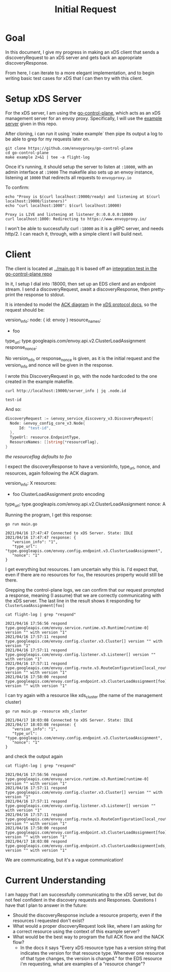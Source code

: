 #+TITLE: Initial Request

* Goal
In this document, I give my progress in making an xDS client that sends a
discoveryRequest to an xDS server and gets back an appropriate
discoveryResponse.

From here, I can iterate to a more elegant implementation, and to begin writing
basic test cases for xDS that I can then try with this client.

* Setup xDS Server

For the xDS server, I am using the [[https://github.com/envoyproxy/go-control-plane/][go-control-plane]], which acts as an xDS
management server for an envoy proxy. Specifically, I will use the [[https://github.com/envoyproxy/go-control-plane/blob/main/internal/example/README.md][example
server]] given in this repo.

After cloning, i can run it using `make example` then pipe its output a log to
be able to grep for my requests later on.

#+NAME: clone and run go-control-plane
#+begin_src tmate :dir ~/tmp
git clone https://github.com/envoyproxy/go-control-plane
cd go-control-plane
make example 2>&1 | tee -a flight-log
#+end_src

Once it's running, it should setup the server to listen at ~:18000~, with an
admin interface at ~:19000~ The makefile also sets up an envoy instance,
listening at ~10000~ that redirects all requests to ~envoyproxy.io~

To confirm:
#+NAME: Confirm envoy proxy deployed correctly
#+begin_src shell :results output
echo "Proxy is $(curl localhost:19000/ready) and listening at $(curl localhost:19000/listeners)"
echo "curl localhost:1000": $(curl localhost:10000)
#+end_src

: Proxy is LIVE and listening at listener_0::0.0.0.0:10000
: curl localhost:1000: Redirecting to https://www.envoyproxy.io/

I won't be able to successfully curl ~:18000~ as it is a gRPC server, and needs
http/2. I can reach it, through, with a simple client I will build next.
* Client
The client is located at [[file:~/Projects/envoy/tester-prototype/main.go][../main.go]]
It is based off an [[https://github.com/envoyproxy/go-control-plane/blob/main/pkg/integration/ttl_integration_test.go][integration test in the go-control-plane repo]]

In it, I setup I dial into :18000, then set up an EDS client and an endpoint
stream. I send a discoveryRequest, await a discoveryResponse, then pretty-print
the response to stdout.

It is intended to model the [[https://www.envoyproxy.io/docs/envoy/v1.17.1/api-docs/xds_protocol#ack][ACK diagram]] in the [[https://www.envoyproxy.io/docs/envoy/v1.17.1/api-docs/xds_protocol][xDS protocol docs]], so the request
should be:

#+begin_example yaml
version_info:
node: { id: envoy }
resource_names:
- foo
type_url: type.googleapis.com/envoy.api.v2.ClusterLoadAssignment
response_nonce:
#+end_example

No version_info or response_nonce is given, as it is the initial request and
the version_info and nonce will be given in the response.

I wrote this DiscoveryRequest in go, with the node hardcoded to the one
created in the example makefile.

#+begin_src shell
curl http://localhost:19000/server_info | jq .node.id
#+end_src

: test-id

And so:

#+begin_src go
discoveryRequest := &envoy_service_discovery_v3.DiscoveryRequest{
  Node: &envoy_config_core_v3.Node{
      Id: "test-id",
  },
  TypeUrl: resource.EndpointType,
  ResourceNames: []string{*resourceFlag},
}
#+end_src
/the resourceflag defaults to foo/

I expect the discoveryResponse to have a versionInfo, type_url, nonce, and resources, again following the ACK diagram.

#+begin_example yaml
version_info: X
resources:
- foo ClusterLoadAssignment proto encoding
type_url: type.googleapis.com/envoy.api.v2.ClusterLoadAssignment
nonce: A
#+end_example

Running the program, I get this response:
#+begin_src shell :dir ../ :results output
go run main.go
#+end_src

: 2021/04/16 17:47:47 Connected to xDS Server. State: IDLE
: 2021/04/16 17:47:47 response: {
:    "version_info": "1",
:    "type_url": "type.googleapis.com/envoy.config.endpoint.v3.ClusterLoadAssignment",
:    "nonce": "1"
: }

I get everything but resources. I am uncertain why this is. I'd expect that, even
if there are no resources for ~foo~, the resources property would still be there.

Grepping the control-plane logs, we can confirm that our request prompted a
response, meaning (I assume) that we are correctly communicating with the xDS
server. The last line in the result shows it responding for
~ClusterLoadAssignment[foo]~

#+begin_src shell :dir ~/tmp/go-control-plane :results output
cat flight-log | grep "respond"
#+end_src

: 2021/04/16 17:56:56 respond type.googleapis.com/envoy.service.runtime.v3.Runtime[runtime-0] version "" with version "1"
: 2021/04/16 17:57:11 respond type.googleapis.com/envoy.config.cluster.v3.Cluster[] version "" with version "1"
: 2021/04/16 17:57:11 respond type.googleapis.com/envoy.config.listener.v3.Listener[] version "" with version "1"
: 2021/04/16 17:57:11 respond type.googleapis.com/envoy.config.route.v3.RouteConfiguration[local_route] version "" with version "1"
: 2021/04/16 17:58:00 respond type.googleapis.com/envoy.config.endpoint.v3.ClusterLoadAssignment[foo] version "" with version "1"

I can try again with a resource like xds_cluster (the name of the management cluster)

#+begin_src shell :dir ../ :results output
go run main.go -resource xds_cluster
#+end_src

: 2021/04/17 18:03:08 Connected to xDS Server. State: IDLE
: 2021/04/17 18:03:08 response: {
:    "version_info": "1",
:    "type_url": "type.googleapis.com/envoy.config.endpoint.v3.ClusterLoadAssignment",
:    "nonce": "1"
: }

and check the output again
#+begin_src shell :dir ~/tmp/go-control-plane :results output
cat flight-log | grep "respond"
#+end_src

: 2021/04/16 17:56:56 respond type.googleapis.com/envoy.service.runtime.v3.Runtime[runtime-0] version "" with version "1"
: 2021/04/16 17:57:11 respond type.googleapis.com/envoy.config.cluster.v3.Cluster[] version "" with version "1"
: 2021/04/16 17:57:11 respond type.googleapis.com/envoy.config.listener.v3.Listener[] version "" with version "1"
: 2021/04/16 17:57:11 respond type.googleapis.com/envoy.config.route.v3.RouteConfiguration[local_route] version "" with version "1"
: 2021/04/16 17:58:00 respond type.googleapis.com/envoy.config.endpoint.v3.ClusterLoadAssignment[foo] version "" with version "1"
: 2021/04/17 18:03:08 respond type.googleapis.com/envoy.config.endpoint.v3.ClusterLoadAssignment[xds_cluster] version "" with version "1"

We are communicating, but it's a vague communication!

* Current Understanding
I am happy that I am successfully communicating to the xDS server, but do not feel confident in the discovery requests and Responses.
Questions I have that I plan to answer in the future:
- Should the discoveryResponse include a resource property, even if the
  resources I requested don't exist?
- What would a proper discoveryRequest look like, where I am asking for a
  correct resource using the context of this example server?
- What would be the best way to program the full ACK flow and the NACK flow?
  - In the docs it says "Every xDS resource type has a version string that
    indicates the version for that resource type. Whenever one resource of that
    type changes, the version is changed." for the EDS resource i'm requesting,
    what are examples of a "resource change"?
